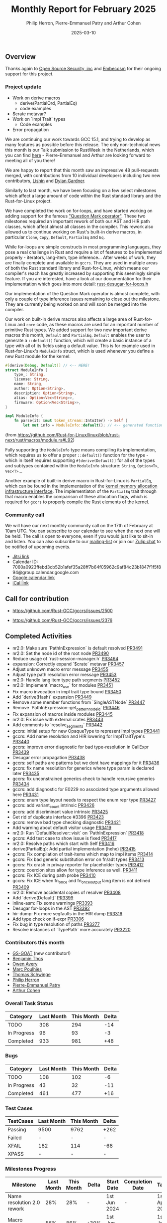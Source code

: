 #+title:  Monthly Report for February 2025
#+author: Philip Herron, Pierre-Emmanuel Patry and Arthur Cohen
#+date:   2025-03-10

** Overview

Thanks again to [[https://opensrcsec.com/][Open Source Security, inc]] and [[https://www.embecosm.com/][Embecosm]] for their ongoing support for this project.

*** Project update

- Work on derive macros
    - derive(PartialOrd, PartialEq)
    - code examples
- $crate metavar?
- Work on `impl Trait` types
    - Code examples
- Error propagation

We are continuing our work towards GCC 15.1, and trying to develop as many features as possible before this release. The only non-technical news this month is our Talk submission to RustWeek in the Netherlands, which you can find [[https://www.papercall.io/speakers/134949/speaker_talks/287270-inching-ever-closer-to-the-rust-standard-library-with-gccrs][here]] - Pierre-Emmanuel and Arthur are looking forward to meeting all of you there!

We are happy to report that this month saw an impressive 48 pull-requests merged, with contributions from 10 individual developers including two new contributors, [[https://github.com/Lishin1215][Lishin]] and [[https://github.com/dylngg][Dylan Gardner]].

Similarly to last month, we have been focusing on a few select milestones which affect a large amount of code within the Rust standard library and the Rust-for-Linux project.

We have completed the work on for-loops, and have started working on adding support for the famous [[https://doc.rust-lang.org/rust-by-example/std/result/question_mark.html]["Question Mark operator"]]. These two milestones required an important rework of both our AST and HIR path classes, which affect almost all classes in the compiler. This rework also allowed us to continue working on Rust's built-in derive macros, in particular ~Clone~, ~Copy~, ~Default~, ~PartialEq~ and ~Eq~.

[[./assets/mermaid-02-monthly.svg]]

While for-loops are simple constructs in most programming languages, they pose a real challenge in Rust and require a lot of features to be implemented properly - iterators, lang-item, type inference... After weeks of work, they are finally complete and available in ~gccrs~. They are used in multiple areas of both the Rust standard library and Rust-for-Linux, which means our compiler's reach has greatly increased by supporting this seemingly simple feature. If you are interested, have a look at our documentation for their implementation which goes into more detail: [[https://github.com/Rust-GCC/gccrs/blob/ea2be9c594daadb8bc63133253aef4f7db208a26/gcc/rust/ast/rust-desugar-for-loops.h#L29][rust-desugar-for-loops.h]]

Our implementation of the Question Mark operator is almost complete, with only a couple of type inference issues remaining to close out the milestone. They are currently being worked on and will soon be merged into the compiler.

Our work on built-in derive macros also affects a large area of Rust-for-Linux and ~core~ code, as these macros are used for an important number of primitive Rust types. We added support for two new important derive macros this month, ~Default~ and ~PartialEq~. ~Default~ enables the user to generate a ~::default()~ function, which will create a basic instance of a type with all of its fields using a default value. This is for example used in Rust-for-Linux's ~ModuleInfo~ struct, which is used whenever you define a new Rust module for the kernel:

#+BEGIN_SRC rust
#[derive(Debug, Default)] // <-- HERE!
struct ModuleInfo {
    type_: String,
    license: String,
    name: String,
    author: Option<String>,
    description: Option<String>,
    alias: Option<Vec<String>>,
    firmware: Option<Vec<String>>,
}

impl ModuleInfo {
    fn parse(it: &mut token_stream::IntoIter) -> Self {
        let mut info = ModuleInfo::default(); // <-- generated function is used HERE!

#+END_SRC

(from https://github.com/Rust-for-Linux/linux/blob/rust-next/rust/macros/module.rs#L92)

Fully supporting the ~ModuleInfo~ type means compiling its implementation, which requires us to offer a proper ~::default()~ function for the type - which in itself requires supporting ~#[derive(Default)]~ for all of the types and subtypes contained within the ~ModuleInfo~ structure: ~String~, ~Option<T>~, ~Vec<T>~...

Another example of built-in derive macro in Rust-for-Linux is ~PartialEq~, which can be found in the implementation of the [[https://github.com/Rust-for-Linux/linux/blob/rust-next/rust/kernel/alloc.rs][kernel memory allocation infrastructure interface]]. The implementiaton of the ~PartialEq~ trait through that macro enables the comparison of these allocation flags, which is required for ~gccrs~ to properly compile the Rust elements of the kernel.

#+BEGIN_COMMENT

flowchart LR;
    subgraph target[Target Components]
        core --> alloc;
        alloc --> Rust-for-Linux;
    end

    subgraph January;
        nr2.0 -- Handling complex import/exports --> core;
        nr2.0 -- Likewise --> Rust-for-Linux;

        derive[built-in derive macros] -- Most of the standard Rust types --> core;
        derive -- ModuleInfo structure, allocation primitives, more --> Rust-for-Linux;
    end;

    subgraph February;
        question[question mark operator] -- Everything! --> core;
        question -- Everything! --> alloc;
        question -- So many things --> Rust-for-Linux;

        impl[impl Trait types] -- Iterator functions --> core;
        impl -- Functions returning PinInit --> Rust-for-Linux;

        crate[$crate metavar] -- Basic macros: panic!(), assert!()... --> core;
        crate -- Many macro definitions --> Rust-for-Linux;
    end;

    classDef externNode fill:#fcf06a,stroke:#090909,color:#000000;
    classDef innerNode fill:#ffffff,color#000000;
    classDef subgraphColor fill:#f2aef9,stroke:#000000,opacity:65%;
    classDef outerSubGraph fill:#f0f0f0,stroke:#000000;

    class question,derive,nr2.0,impl,crate externNode;
    class core,alloc,Rust-for-Linux innerNode;
    class target subgraphColor;
    class January,February outerSubGraph;

#+END_COMMENT

*** Community call

We will have our next monthly community call on the 17th of February at 10am UTC. You can subscribe to our calendar to see when the next one will be held. The call is open to everyone, even if you would just like to sit-in and listen. You can also subscribe to our [[https://gcc.gnu.org/mailman/listinfo/gcc-rust][mailing-list]] or join our [[https://gcc-rust.zulipchat.com][Zulip chat]] to be notified of upcoming events.

- [[https://meet.jit.si/gccrs-community-call-february][Jitsi link]]
- Calendar ID: 7060a0923ffebd3cb52b1afef35a28ff7b64f05962c9af84c23b1847f1f5f894@group.calendar.google.com
- [[https://calendar.google.com/calendar/embed?src=7060a0923ffebd3cb52b1afef35a28ff7b64f05962c9af84c23b1847f1f5f894%40group.calendar.google.com][Google calendar link]]
- [[https://calendar.google.com/calendar/ical/7060a0923ffebd3cb52b1afef35a28ff7b64f05962c9af84c23b1847f1f5f894%40group.calendar.google.com/public/basic.ics][iCal link]]

** Call for contribution

- https://github.com/Rust-GCC/gccrs/issues/2500

- https://github.com/Rust-GCC/gccrs/issues/2376

** Completed Activities

- nr2.0: Make sure `PathInExpression` is default resolved                    [[https://github.com/rust-gcc/gccrs/pull/3491][PR3491]]
- nr2.0: Set the node id of the root node                                    [[https://github.com/rust-gcc/gccrs/pull/3490][PR3490]]
- Reduce usage of `rust-session-manager.h`                                   [[https://github.com/rust-gcc/gccrs/pull/3464][PR3464]]
- expansion: Correctly expand `$crate` metavar                               [[https://github.com/rust-gcc/gccrs/pull/3457][PR3457]]
- Adjust unknown macro error message                                         [[https://github.com/rust-gcc/gccrs/pull/3455][PR3455]]
- Adjust type path resolution error message                                  [[https://github.com/rust-gcc/gccrs/pull/3453][PR3453]]
- nr2.0: Handle lang item type path segments                                 [[https://github.com/rust-gcc/gccrs/pull/3452][PR3452]]
- nr2.0: Implement `macro_use` for modules                                   [[https://github.com/rust-gcc/gccrs/pull/3451][PR3451]]
- Fix macro invocation in impl trait type bound                              [[https://github.com/rust-gcc/gccrs/pull/3450][PR3450]]
- Add `derive(Hash)` expansion                                               [[https://github.com/rust-gcc/gccrs/pull/3449][PR3449]]
- Remove some member functions from `SingleASTNode`                          [[https://github.com/rust-gcc/gccrs/pull/3447][PR3447]]
- Remove `PathInExpression::get_pattern_node_id`                             [[https://github.com/rust-gcc/gccrs/pull/3446][PR3446]]
- Fix expansion of macros inside modules                                     [[https://github.com/rust-gcc/gccrs/pull/3445][PR3445]]
- nr2.0: Fix issue with external crates                                      [[https://github.com/rust-gcc/gccrs/pull/3443][PR3443]]
- Add comments to `resolve_segments`                                         [[https://github.com/rust-gcc/gccrs/pull/3442][PR3442]]
- gccrs: initial setup for new OpaqueType to represent Impl types            [[https://github.com/rust-gcc/gccrs/pull/3441][PR3441]]
- gccrs: Add name resolution and HIR lowering for ImplTraitType's            [[https://github.com/rust-gcc/gccrs/pull/3440][PR3440]]
- gccrs: improve error diagnostic for bad type-resolution in CallExpr        [[https://github.com/rust-gcc/gccrs/pull/3439][PR3439]]
- Desugar error propagation                                                  [[https://github.com/rust-gcc/gccrs/pull/3438][PR3438]]
- gccrs: self paths are patterns but we dont have mappings for it            [[https://github.com/rust-gcc/gccrs/pull/3436][PR3436]]
- gccrs: fix name resolution for generics where type param is declared later [[https://github.com/rust-gcc/gccrs/pull/3435][PR3435]]
- gccrs: fix unconstrained generics check to handle recursive generics       [[https://github.com/rust-gcc/gccrs/pull/3434][PR3434]]
- gccrs: add diagnostic for E0229 no associated type arguments allowed here  [[https://github.com/rust-gcc/gccrs/pull/3431][PR3431]]
- gccrs: enum type layout needs to respect the enum repr type                [[https://github.com/rust-gcc/gccrs/pull/3427][PR3427]]
- gccrs: add variant_count intrinsic                                         [[https://github.com/rust-gcc/gccrs/pull/3426][PR3426]]
- gccrs: add discriminant value intrinsic                                    [[https://github.com/rust-gcc/gccrs/pull/3425][PR3425]]
- Get rid of duplicate interface #3396                                       [[https://github.com/rust-gcc/gccrs/pull/3423][PR3423]]
- gccrs: remove bad type checking diagnostic                                 [[https://github.com/rust-gcc/gccrs/pull/3421][PR3421]]
- Add warning about default visitor usage                                    [[https://github.com/rust-gcc/gccrs/pull/3419][PR3419]]
- nr2.0: Run `DefaultResolver::visit` on `PathInExpression`                  [[https://github.com/rust-gcc/gccrs/pull/3418][PR3418]]
- gccrs: Add test case to show issue is fixed                                [[https://github.com/rust-gcc/gccrs/pull/3417][PR3417]]
- nr2.0: Resolve paths which start with Self                                 [[https://github.com/rust-gcc/gccrs/pull/3416][PR3416]]
- derive(PartialEq): Add partial implementation (hehe)                       [[https://github.com/rust-gcc/gccrs/pull/3415][PR3415]]
- gccrs: Fix compilation of trait-items which map to impl items              [[https://github.com/rust-gcc/gccrs/pull/3414][PR3414]]
- gccrs: Fix bad generic substitution error on fn/adt types                  [[https://github.com/rust-gcc/gccrs/pull/3413][PR3413]]
- gccrs: Fix crash in privay reporter for placeholder types                  [[https://github.com/rust-gcc/gccrs/pull/3412][PR3412]]
- gccrs: coercion sites allow for type inference as well.                    [[https://github.com/rust-gcc/gccrs/pull/3411][PR3411]]
- gccrs: Fix ICE during path probe                                           [[https://github.com/rust-gcc/gccrs/pull/3410][PR3410]]
- gccrs: Fix ICE when fn_once and fn_once_output lang item is not defined    [[https://github.com/rust-gcc/gccrs/pull/3409][PR3409]]
- nr2.0: Remove accidental copies of resolver                                [[https://github.com/rust-gcc/gccrs/pull/3408][PR3408]]
- Add `derive(Default)`                                                      [[https://github.com/rust-gcc/gccrs/pull/3399][PR3399]]
- inline-asm: Fix some warnings                                              [[https://github.com/rust-gcc/gccrs/pull/3393][PR3393]]
- Desugar for-loops in the AST                                               [[https://github.com/rust-gcc/gccrs/pull/3392][PR3392]]
- hir-dump: Fix more segfaults in the HIR dump                               [[https://github.com/rust-gcc/gccrs/pull/3316][PR3316]]
- Add type check on if-expr                                                  [[https://github.com/rust-gcc/gccrs/pull/3306][PR3306]]
- Fix bug in type resolution of paths                                        [[https://github.com/rust-gcc/gccrs/pull/3277][PR3277]]
- Resolve instances of `TypePath` more accurately                            [[https://github.com/rust-gcc/gccrs/pull/3220][PR3220]]

*** Contributors this month

- [[https://github.com/GS-GOAT][GS-GOAT]] (new contributor!)
- [[https://github.com/Kamiinarii78][Benjamin Thos]]
- [[https://github.com/powerboat9][Owen Avery]]
- [[https://github.com/dkm][Marc Poulhiès]]
- [[https://github.com/tschwinge][Thomas Schwinge]]
- [[https://github.com/philberty][Philip Herron]]
- [[https://github.com/P-E-P][Pierre-Emmanuel Patry]]
- [[https://github.com/CohenArthur][Arthur Cohen]]

*** Overall Task Status

| Category    | Last Month | This Month | Delta |
|-------------+------------+------------+-------|
| TODO        |        308 |        294 |   -14 |
| In Progress |         96 |         93 |    -3 |
| Completed   |        933 |        981 |   +48 |

*** Bugs

| Category    | Last Month | This Month | Delta |
|-------------+------------+------------+-------|
| TODO        |        108 |        102 |    -6 |
| In Progress |         43 |         32 |   -11 |
| Completed   |        461 |        477 |   +16 |

*** Test Cases

| TestCases | Last Month | This Month | Delta |
|-----------+------------+------------+-------|
| Passing   | 9500       | 9762       |  +262 |
| Failed    | -          | -          |     - |
| XFAIL     | 182        | 114        |   -68 |
| XPASS     | -          | -          |     - |

*** Milestones Progress

| Milestone                         | Last Month | This Month | Delta | Start Date    | Completion Date | Target        | Target GCC |
|-----------------------------------|------------|------------|-------|---------------|-----------------|---------------|------------|
| Name resolution 2.0 rework        |        28% |        28% |     - |  1st Jun 2024 |               - |  1st Apr 2025 |   GCC 15.1 |
| Macro expansion                   |        56% |        86% |  +30% |  1st Jun 2024 |               - |  1st Jan 2025 |   GCC 15.1 |nko
| Remaining typecheck issues        |        88% |        88% |     - | 21st Oct 2024 |               - |  1st Mar 2025 |   GCC 15.1 |
| cfg-core                          |        15% |        75% |  +60% |  1st Dec 2024 |               - |  1st Mar 2025 |   GCC 15.1 |
| Codegen fixes                     |        10% |        10% |     - |  7th Oct 2024 |               - |  1st Mar 2025 |   GCC 15.1 |
| black_box intrinsic               |        20% |        50% |  +30% | 28th Oct 2024 |               - | 28th Jan 2025 |   GCC 15.1 |
| Question mark operator            |        66% |       100% |  +34% | 15th Dec 2024 |   21st Feb 2025 | 21st Feb 2025 |   GCC 15.1 |
| let-else                          |         0% |        30% |  +30% | 28th Jan 2025 |               - | 28th Feb 2025 |   GCC 15.1 |
| Specialization                    |         0% |         0% |     - |  1st Jan 2025 |               - |  1st Mar 2025 |   GCC 15.1 |
 
| Upcoming Milestone                | Last Month | This Month | Delta | Start Date    | Completion Date | Target        | Target GCC |
|-----------------------------------|------------|------------|-------|---------------|-----------------|---------------|------------|
| Unstable RfL features             |         0% |         0% |     - |  7th Jan 2025 |               - |  1st Mar 2025 |   GCC 15.1 |
| cfg-rfl                           |         0% |         0% |     - |  7th Jan 2025 |               - | 15th Feb 2025 |   GCC 15.1 |
| Explicit generics with impl Trait |         0% |         0% |     - | 28th Feb 2025 |               - | 28th Mar 2025 |   GCC 15.1 |
| Downgrade to Rust 1.49            |         0% |         0% |     - |             - |               - |  1st Apr 2025 |   GCC 15.1 |
| offset_of!() builtin macro        |         0% |         0% |     - | 15th Mar 2025 |               - | 15th May 2025 |   GCC 15.1 |
| Generic Associated Types          |         0% |         0% |     - | 15th Mar 2025 |               - | 15th Jun 2025 |   GCC 16.1 |
| RfL const generics                |         0% |         0% |     - |  1st May 2025 |               - | 15th Jun 2025 |   GCC 16.1 |
| frontend plugin hooks             |         0% |         0% |     - | 15th May 2025 |               - |  7th Jul 2025 |   GCC 16.1 |
| Handling the testsuite issues     |         0% |         0% |     - | 15th Sep 2024 |               - | 15th Sep 2025 |   GCC 16.1 |
| main shim                         |         0% |         0% |     - | 28th Jul 2025 |               - | 15th Sep 2025 |   GCC 16.1 |

| Past Milestone                    | Last Month | This Month | Delta | Start Date    | Completion Date | Target        | Target GCC |
|-----------------------------------+------------+------------+-------+---------------+-----------------+---------------|------------|
| Data Structures 1 - Core          |       100% |       100% |     - | 30th Nov 2020 |   27th Jan 2021 | 29th Jan 2021 |   GCC 14.1 |
| Control Flow 1 - Core             |       100% |       100% |     - | 28th Jan 2021 |   10th Feb 2021 | 26th Feb 2021 |   GCC 14.1 |
| Data Structures 2 - Generics      |       100% |       100% |     - | 11th Feb 2021 |   14th May 2021 | 28th May 2021 |   GCC 14.1 |
| Data Structures 3 - Traits        |       100% |       100% |     - | 20th May 2021 |   17th Sep 2021 | 27th Aug 2021 |   GCC 14.1 |
| Control Flow 2 - Pattern Matching |       100% |       100% |     - | 20th Sep 2021 |    9th Dec 2021 | 29th Nov 2021 |   GCC 14.1 |
| Macros and cfg expansion          |       100% |       100% |     - |  1st Dec 2021 |   31st Mar 2022 | 28th Mar 2022 |   GCC 14.1 |
| Imports and Visibility            |       100% |       100% |     - | 29th Mar 2022 |   13th Jul 2022 | 27th May 2022 |   GCC 14.1 |
| Const Generics                    |       100% |       100% |     - | 30th May 2022 |   10th Oct 2022 | 17th Oct 2022 |   GCC 14.1 |
| Initial upstream patches          |       100% |       100% |     - | 10th Oct 2022 |   13th Nov 2022 | 13th Nov 2022 |   GCC 14.1 |
| Upstream initial patchset         |       100% |       100% |     - | 13th Nov 2022 |   13th Dec 2022 | 19th Dec 2022 |   GCC 14.1 |
| Update GCC's master branch        |       100% |       100% |     - |  1st Jan 2023 |   21st Feb 2023 |  3rd Mar 2023 |   GCC 14.1 |
| Final set of upstream patches     |       100% |       100% |     - | 16th Nov 2022 |    1st May 2023 | 30th Apr 2023 |   GCC 14.1 |
| Borrow Checking 1                 |       100% |       100% |     - |           TBD |    8th Jan 2024 | 15th Aug 2023 |   GCC 14.1 |
| Procedural Macros 1               |       100% |       100% |     - | 13th Apr 2023 |    6th Aug 2023 |  6th Aug 2023 |   GCC 14.1 |
| GCC 13.2 Release                  |       100% |       100% |     - | 13th Apr 2023 |   22nd Jul 2023 | 15th Jul 2023 |   GCC 14.1 |
| GCC 14 Stage 3                    |       100% |       100% |     - |  1st Sep 2023 |   20th Sep 2023 |  1st Nov 2023 |   GCC 14.1 |
| GCC 14.1 Release                  |       100% |       100% |     - |  2nd Jan 2024 |    2nd Jun 2024 | 15th Apr 2024 |   GCC 14.1 |
| format_args!() support            |       100% |       100% |     - | 15th Feb 2024 |               - |  1st Apr 2024 |   GCC 14.1 |
| GCC 14.2                          |       100% |       100% |     - |  7th Jun 2024 |   15th Jun 2024 | 15th Jun 2024 |   GCC 14.2 |
| GCC 15.1                          |       100% |       100% |     - | 21st Jun 2024 |   31st Jun 2024 |  1st Jul 2024 |   GCC 15.1 |
| Unhandled attributes              |       100% |       100% |     - |  1st Jul 2024 |   15th Aug 2024 | 15th Aug 2024 |   GCC 15.1 |
| Inline assembly                   |       100% |       100% |     - |  1st Jun 2024 |   26th Aug 2024 | 15th Sep 2024 |   GCC 15.1 |
| Rustc Testsuite Adaptor           |       100% |       100% |     - |  1st Jun 2024 |   26th Aug 2024 | 15th Sep 2024 |   GCC 15.1 |
| Borrow checker improvements       |       100% |       100% |     - |  1st Jun 2024 |   26th Aug 2024 | 15th Sep 2024 |   GCC 15.1 |
| Deref and DerefMut improvements   |       100% |       100% |     - | 28th Sep 2024 |   25th Oct 2024 | 28th Dec 2024 |   GCC 15.1 |
| Indexing fixes                    |       100% |       100% |     - | 21st Jul 2024 |   25th Dec 2024 | 15th Nov 2024 |   GCC 15.1 |
| Iterator fixes                    |       100% |       100% |     - | 21st Jul 2024 |   25th Dec 2024 | 15th Nov 2024 |   GCC 15.1 |
| Auto traits improvements          |       100% |       100% |     - | 15th Sep 2024 |   20th Jan 2025 | 21st Dec 2024 |   GCC 15.1 |
| Lang items                        |       100% |       100% |     - |  1st Jul 2024 |   10th Jan 2025 | 21st Nov 2024 |   GCC 15.1 |
| alloc parser issues               |       100% |       100% |     - |  7th Jan 2025 |   31st Jun 2024 | 28th Jan 2025 |   GCC 15.1 |
| std parser issues                 |       100% |       100% |     - |  7th Jan 2025 |   31st Jun 2024 | 28th Jan 2025 |   GCC 16.1 |

** Planned Activities

- Finish `derive(PartialOrd)` implementation
- Finish let-else implementation
- Start working on RfL related milestones

*** Risks

We have now entered Stage 3 of GCC development, and all of the patches we needed to get upstreamed have been upstreamed. The risk that were outlined here are no longer present, and we are focusing on getting as many features implemented and upstreamed as possible.

